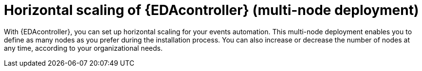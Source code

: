 [id="con-hs-eda-controller"]

= Horizontal scaling of {EDAcontroller} (multi-node deployment)

With {EDAcontroller}, you can set up horizontal scaling for your events automation. This multi-node deployment enables you to define as many nodes as you prefer during the installation process. You can also increase or decrease the number of nodes at any time, according to your organizational needs.
